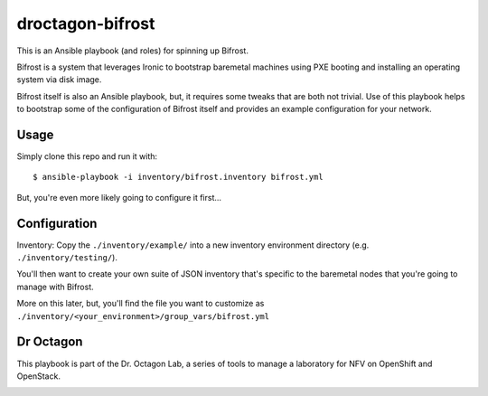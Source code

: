droctagon-bifrost
=================

This is an Ansible playbook (and roles) for spinning up Bifrost.

Bifrost is a system that leverages Ironic to bootstrap baremetal machines 
using PXE booting and installing an operating system via disk image.

Bifrost itself is also an Ansible playbook, but, it requires some tweaks that
are both not trivial. Use of this playbook helps to bootstrap some of the
configuration of Bifrost itself and provides an example configuration for your
network.

Usage
-----

Simply clone this repo and run it with:

::

    $ ansible-playbook -i inventory/bifrost.inventory bifrost.yml

But, you're even more likely going to configure it first...

Configuration
-------------

Inventory: Copy the ``./inventory/example/`` into a new inventory environment
directory (e.g. ``./inventory/testing/``).

You'll then want to create your own suite of JSON inventory that's specific to
the baremetal nodes that you're going to manage with Bifrost.

More on this later, but, you'll find the file you want to customize as
``./inventory/<your_environment>/group_vars/bifrost.yml``

Dr Octagon
----------

This playbook is part of the Dr. Octagon Lab, a series of tools to manage a
laboratory for NFV on OpenShift and OpenStack.

.. class:: no-web

    .. image:: http://i.imgur.com/lQOHIBC.png
        :alt: Dr. Octagon NFV Laboratory
        :width: 100%
        :align: center
